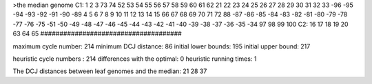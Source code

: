>the median genome
C1: 1 2 3 73 74 52 53 54 55 56 57 58 59 60 61 62 21 22 23 24 25 26 27 28 29 30 31 32 33 -96 -95 -94 -93 -92 -91 -90 -89 4 5 6 7 8 9 10 11 12 13 14 15 66 67 68 69 70 71 72 88 -87 -86 -85 -84 -83 -82 -81 -80 -79 -78 -77 -76 -75 -51 -50 -49 -48 -47 -46 -45 -44 -43 -42 -41 -40 -39 -38 -37 -36 -35 -34 97 98 99 100 
C2: 16 17 18 19 20 63 64 65 
#####################################

maximum cycle number:	        214 	minimum DCJ distance:	         86
initial lower bounds:	        195 	initial upper bound:	        217

heuristic cycle numbers : 		       214
differences with the optimal: 		         0
heuristic running times: 		         1

The DCJ distances between leaf genomes and the median: 	        21         28         37
